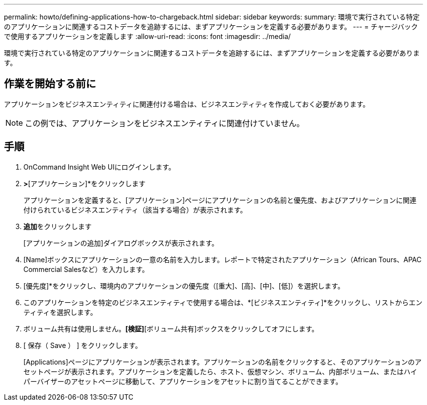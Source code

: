 ---
permalink: howto/defining-applications-how-to-chargeback.html 
sidebar: sidebar 
keywords:  
summary: 環境で実行されている特定のアプリケーションに関連するコストデータを追跡するには、まずアプリケーションを定義する必要があります。 
---
= チャージバックで使用するアプリケーションを定義します
:allow-uri-read: 
:icons: font
:imagesdir: ../media/


[role="lead"]
環境で実行されている特定のアプリケーションに関連するコストデータを追跡するには、まずアプリケーションを定義する必要があります。



== 作業を開始する前に

アプリケーションをビジネスエンティティに関連付ける場合は、ビジネスエンティティを作成しておく必要があります。

[NOTE]
====
この例では、アプリケーションをビジネスエンティティに関連付けていません。

====


== 手順

. OnCommand Insight Web UIにログインします。
. [管理]*>*[アプリケーション]*をクリックします
+
アプリケーションを定義すると、[アプリケーション]ページにアプリケーションの名前と優先度、およびアプリケーションに関連付けられているビジネスエンティティ（該当する場合）が表示されます。

. **追加**をクリックします
+
[アプリケーションの追加]ダイアログボックスが表示されます。

. [Name]ボックスにアプリケーションの一意の名前を入力します。レポートで特定されたアプリケーション（African Tours、APAC Commercial Salesなど）を入力します。
. [優先度]*をクリックし、環境内のアプリケーションの優先度（[重大]、[高]、[中]、[低]）を選択します。
. このアプリケーションを特定のビジネスエンティティで使用する場合は、*[ビジネスエンティティ]*をクリックし、リストからエンティティを選択します。
. ボリューム共有は使用しません。*[検証]*[ボリューム共有]ボックスをクリックしてオフにします。
. [ 保存（ Save ） ] をクリックします。
+
[Applications]ページにアプリケーションが表示されます。アプリケーションの名前をクリックすると、そのアプリケーションのアセットページが表示されます。アプリケーションを定義したら、ホスト、仮想マシン、ボリューム、内部ボリューム、またはハイパーバイザーのアセットページに移動して、アプリケーションをアセットに割り当てることができます。


